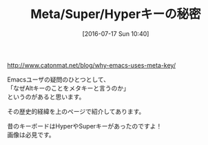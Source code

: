 #+BLOG: rubikitch
#+POSTID: 1473
#+BLOG: rubikitch
#+DATE: [2016-07-17 Sun 10:40]
#+PERMALINK: meta-super-hyper
#+OPTIONS: toc:nil num:nil todo:nil pri:nil tags:nil ^:nil \n:t -:nil
#+ISPAGE: nil
#+DESCRIPTION:
# (progn (erase-buffer)(find-file-hook--org2blog/wp-mode))
#+BLOG: rubikitch
#+CATEGORY: サイト紹介
#+DESCRIPTION: 
#+TITLE: Meta/Super/Hyperキーの秘密
#+begin: org2blog-tags
# content-length: 260
#+HTML: <!-- noindex -->

#+end:
http://www.catonmat.net/blog/why-emacs-uses-meta-key/

Emacsユーザの疑問のひとつとして、
「なぜAltキーのことをメタキーと言うのか」
というのがあると思います。

その歴史的経緯を上のページで紹介してあります。

昔のキーボードはHyperやSuperキーがあったのですよ！
画像は必見です。



# (progn (forward-line 1)(shell-command "screenshot-time.rb org_template" t))
